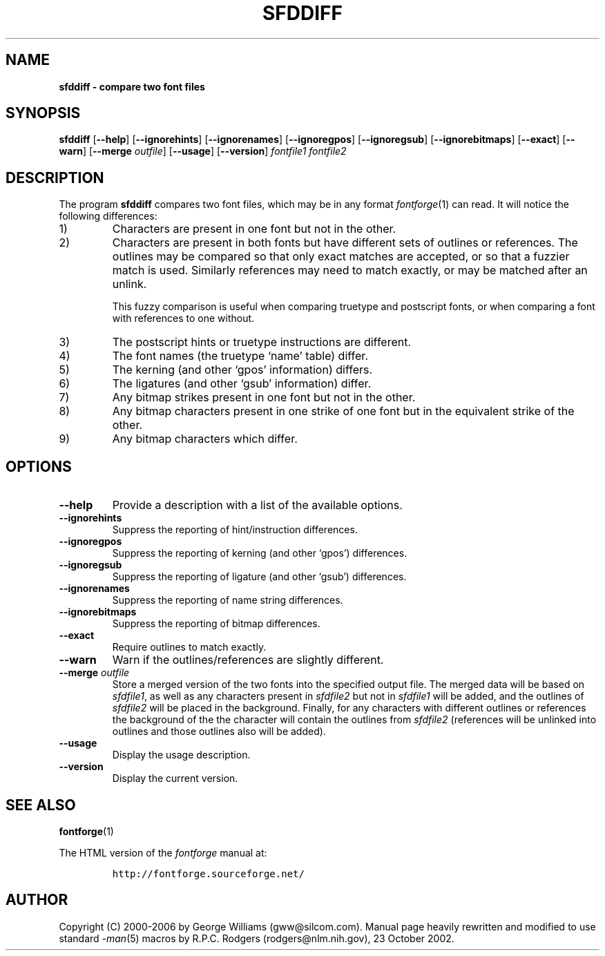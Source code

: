 .\" Manual page for sfddiff by George Williams
.\" Copyright © 2000-2002 by George Williams.
.\" Re-edited to use standard -man macros by RPC Rodgers, 23 October 2002.
.TH SFDDIFF 1 "8 April 2006"
.
.
.SH NAME
.
.B sfddiff \- compare two font files
.
.
.SH SYNOPSIS
.
.B sfddiff
.RB [ \-\-help ]
.RB [ \-\-ignorehints ]
.RB [ \-\-ignorenames ]
.RB [ \-\-ignoregpos ]
.RB [ \-\-ignoregsub ]
.RB [ \-\-ignorebitmaps ]
.RB [ \-\-exact ]
.RB [ \-\-warn ]
.RB [ \-\-merge
.IR outfile ]
.RB [ \-\-usage ]
.RB [ \-\-version ]
.I fontfile1
.I fontfile2 
.
.
.SH DESCRIPTION
.
The program
.B sfddiff
compares two font files, which may be in any format
.IR fontforge (1)
can read.
It will notice the following differences:
.
.TP
1)
Characters are present in one font but not in the other.
.
.TP
2)
Characters are present in both fonts but have different sets of outlines
or references.
The outlines may be compared so that only exact matches are accepted, or
so that a fuzzier match is used.
Similarly references may need to match exactly, or may be matched after
an unlink.
.IP
This fuzzy comparison is useful when comparing truetype and postscript
fonts, or when comparing a font with references to one without.
.
.TP
3)
The postscript hints or truetype instructions are different.
.
.TP
4)
The font names (the truetype `name' table) differ.
.
.TP
5)
The kerning (and other `gpos' information) differs.
.
.TP
6)
The ligatures (and other `gsub' information) differ.
.
.TP
7)
Any bitmap strikes present in one font but not in the other.
.
.TP
8)
Any bitmap characters present in one strike of one font but in the
equivalent strike of the other.
.
.TP
9)
Any bitmap characters which differ.
.
.
.SH OPTIONS
.
.TP
.B \-\-help
Provide a description with a list of the available options.
.
.TP
.B \-\-ignorehints
Suppress the reporting of hint/instruction differences.
.
.TP
.B \-\-ignoregpos
Suppress the reporting of kerning (and other `gpos') differences.
.
.TP
.B \-\-ignoregsub
Suppress the reporting of ligature (and other `gsub') differences.
.
.TP
.B \-\-ignorenames
Suppress the reporting of name string differences.
.
.TP
.B \-\-ignorebitmaps
Suppress the reporting of bitmap differences.
.
.TP
.B \-\-exact
Require outlines to match exactly.
.
.TP
.B \-\-warn
Warn if the outlines/references are slightly different.
.
.TP
.BI \-\-merge " outfile"
Store a merged version of the two fonts into the specified output file.
The merged data will be based on
.IR sfdfile1 ,
as well as any characters present in
.I sfdfile2
but not in
.I sfdfile1
will be added, and the outlines of
.I sfdfile2
will be placed in the background.
Finally, for any characters with different outlines or references the
background of the the character will contain the outlines from
.I sfdfile2
(references will be unlinked into outlines and those outlines also will be
added).
.
.TP
.B \-\-usage
Display the usage description.
.
.TP
.B \-\-version
Display the current version.
.
.
.\" .SH ENVIRONMENT
.\" .SH FILES
.\" .SH EXAMPLES
.\" .SH DIAGNOSTICS
.
.
.SH "SEE ALSO"
.
.BR fontforge (1)
.LP
The HTML version of the
.I fontforge
manual at:
.IP
\fChttp://fontforge.sourceforge.net/\fP
.
.
.\" .SH STANDARDS
.\" .SH HISTORY
.
.
.SH AUTHOR
.
Copyright (C) 2000-2006 by George Williams (gww@silcom.com).
Manual page heavily rewritten and modified to use standard
.IR \-man (5)
macros by R.P.C. Rodgers (rodgers@nlm.nih.gov), 23 October 2002.
.
.
.\" .SH BUGS
.\" end of file
